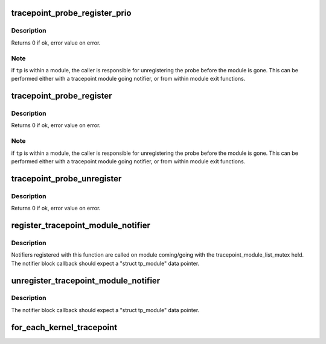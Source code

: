 .. -*- coding: utf-8; mode: rst -*-
.. src-file: kernel/tracepoint.c

.. _`tracepoint_probe_register_prio`:

tracepoint_probe_register_prio
==============================

.. c:function:: int tracepoint_probe_register_prio(struct tracepoint *tp, void *probe, void *data, int prio)

    Connect a probe to a tracepoint

    :param struct tracepoint \*tp:
        tracepoint

    :param void \*probe:
        probe handler

    :param void \*data:
        tracepoint data

    :param int prio:
        priority of this function over other registered functions

.. _`tracepoint_probe_register_prio.description`:

Description
-----------

Returns 0 if ok, error value on error.

.. _`tracepoint_probe_register_prio.note`:

Note
----

if \ ``tp``\  is within a module, the caller is responsible for
unregistering the probe before the module is gone. This can be
performed either with a tracepoint module going notifier, or from
within module exit functions.

.. _`tracepoint_probe_register`:

tracepoint_probe_register
=========================

.. c:function:: int tracepoint_probe_register(struct tracepoint *tp, void *probe, void *data)

    Connect a probe to a tracepoint

    :param struct tracepoint \*tp:
        tracepoint

    :param void \*probe:
        probe handler

    :param void \*data:
        tracepoint data

.. _`tracepoint_probe_register.description`:

Description
-----------

Returns 0 if ok, error value on error.

.. _`tracepoint_probe_register.note`:

Note
----

if \ ``tp``\  is within a module, the caller is responsible for
unregistering the probe before the module is gone. This can be
performed either with a tracepoint module going notifier, or from
within module exit functions.

.. _`tracepoint_probe_unregister`:

tracepoint_probe_unregister
===========================

.. c:function:: int tracepoint_probe_unregister(struct tracepoint *tp, void *probe, void *data)

    Disconnect a probe from a tracepoint

    :param struct tracepoint \*tp:
        tracepoint

    :param void \*probe:
        probe function pointer

    :param void \*data:
        tracepoint data

.. _`tracepoint_probe_unregister.description`:

Description
-----------

Returns 0 if ok, error value on error.

.. _`register_tracepoint_module_notifier`:

register_tracepoint_module_notifier
===================================

.. c:function:: int register_tracepoint_module_notifier(struct notifier_block *nb)

    register tracepoint coming/going notifier

    :param struct notifier_block \*nb:
        notifier block

.. _`register_tracepoint_module_notifier.description`:

Description
-----------

Notifiers registered with this function are called on module
coming/going with the tracepoint_module_list_mutex held.
The notifier block callback should expect a "struct tp_module" data
pointer.

.. _`unregister_tracepoint_module_notifier`:

unregister_tracepoint_module_notifier
=====================================

.. c:function:: int unregister_tracepoint_module_notifier(struct notifier_block *nb)

    unregister tracepoint coming/going notifier

    :param struct notifier_block \*nb:
        notifier block

.. _`unregister_tracepoint_module_notifier.description`:

Description
-----------

The notifier block callback should expect a "struct tp_module" data
pointer.

.. _`for_each_kernel_tracepoint`:

for_each_kernel_tracepoint
==========================

.. c:function:: void for_each_kernel_tracepoint(void (*fct)(struct tracepoint *tp, void *priv), void *priv)

    iteration on all kernel tracepoints

    :param void (\*fct)(struct tracepoint \*tp, void \*priv):
        callback

    :param void \*priv:
        private data

.. This file was automatic generated / don't edit.

